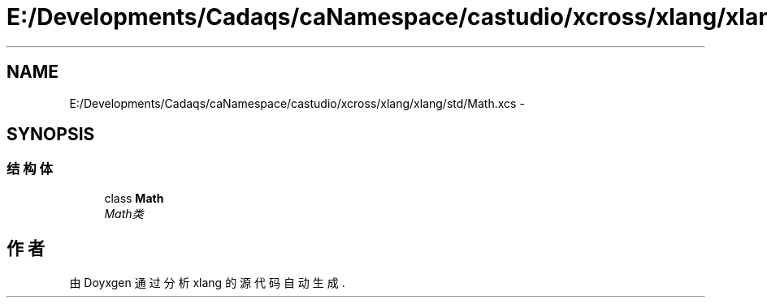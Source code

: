 .TH "E:/Developments/Cadaqs/caNamespace/castudio/xcross/xlang/xlang/std/Math.xcs" 3 "2018年 六月 29日 星期五" "Version 3.0" "xlang" \" -*- nroff -*-
.ad l
.nh
.SH NAME
E:/Developments/Cadaqs/caNamespace/castudio/xcross/xlang/xlang/std/Math.xcs \- 
.SH SYNOPSIS
.br
.PP
.SS "结构体"

.in +1c
.ti -1c
.RI "class \fBMath\fP"
.br
.RI "\fIMath类 \fP"
.in -1c
.SH "作者"
.PP 
由 Doyxgen 通过分析 xlang 的 源代码自动生成\&.
